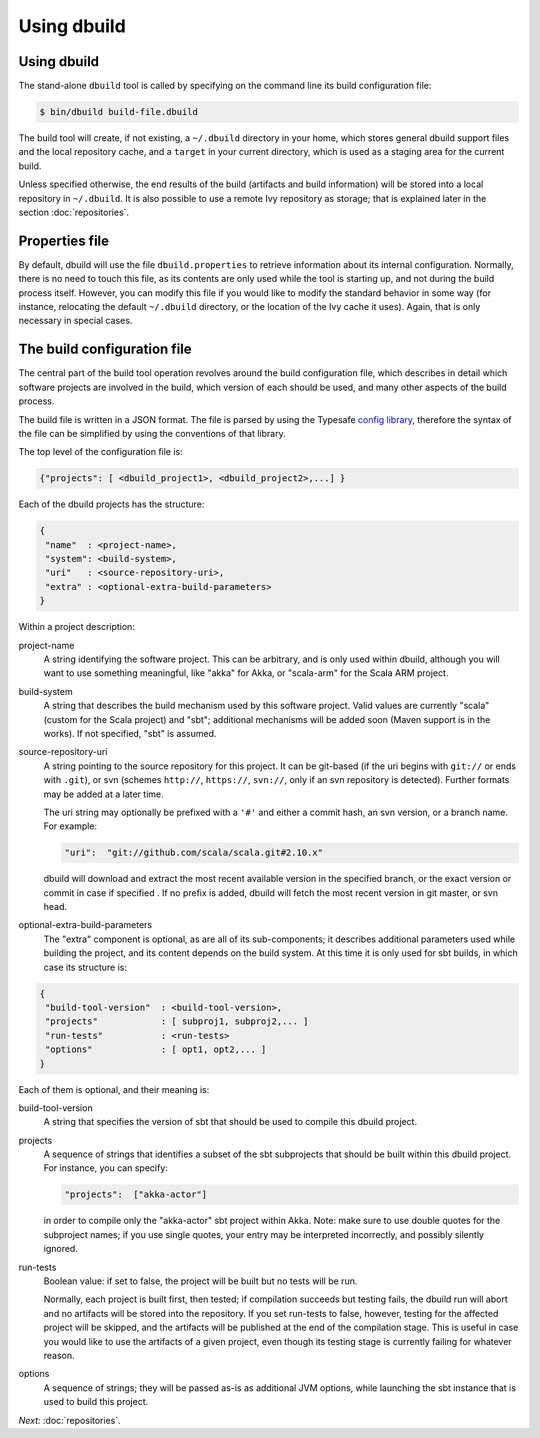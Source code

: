 Using dbuild
============

Using dbuild
------------

The stand-alone ``dbuild`` tool is called by specifying on the command line its build configuration file:

.. code-block:: bash

   $ bin/dbuild build-file.dbuild

The build tool will create, if not existing, a ``~/.dbuild`` directory in your home, which stores general
dbuild support files and the local repository cache, and a ``target`` in your current directory, which is
used as a staging area for the current build.

Unless specified otherwise, the end results of the build (artifacts and build information) will be stored
into a local repository in ``~/.dbuild``. It is also possible to use a remote Ivy repository as storage;
that is explained later in the section :doc:`repositories`.

Properties file
---------------

By default, dbuild will use the file ``dbuild.properties`` to retrieve information about its internal
configuration. Normally, there is no need to touch this file, as its contents are only used while the tool
is starting up, and not during the build process itself. However, you can modify this file if you would
like to modify the standard behavior in some way (for instance, relocating the default ``~/.dbuild`` directory,
or the location of the Ivy cache it uses). Again, that is only necessary in special cases.

The build configuration file
----------------------------

The central part of the build tool operation revolves around the build configuration file, which describes
in detail which software projects are involved in the build, which version of each should be used, and many
other aspects of the build process.

The build file is written in a JSON format. The file is parsed by using the Typesafe
`config library <http://github.com/typesafehub/config>`_, therefore the syntax of the file can be simplified
by using the conventions of that library.

The top level of the configuration file is:

.. code-block:: javascript

   {"projects": [ <dbuild_project1>, <dbuild_project2>,...] }

Each of the dbuild projects has the structure:

.. code-block:: javascript

   {
    "name"  : <project-name>,
    "system": <build-system>,
    "uri"   : <source-repository-uri>,
    "extra" : <optional-extra-build-parameters>
   }

Within a project description:

project-name
  A string identifying the software project. This can be arbitrary, and is only used within dbuild,
  although you will want to use something meaningful, like "akka" for Akka, or "scala-arm" for the
  Scala ARM project.

build-system
  A string that describes the build mechanism used by this software project. Valid values are currently
  "scala" (custom for the Scala project) and "sbt"; additional mechanisms will be added soon (Maven
  support is in the works). If not specified, "sbt" is assumed.

source-repository-uri
  A string pointing to the source repository for this project. It can be git-based (if the uri begins
  with ``git://`` or ends with ``.git``), or svn (schemes ``http://``, ``https://``, ``svn://``, only
  if an svn repository is detected). Further formats may be added at a later time.

  The uri string may optionally be prefixed with a ``'#'`` and either a commit hash, an svn version, or a
  branch name. For example:

  .. code-block:: javascript

     "uri":  "git://github.com/scala/scala.git#2.10.x"

  dbuild will download and extract the most recent available version in the specified branch, or the
  exact version or commit in case if specified . If no prefix is added, dbuild will fetch the most recent
  version in git master, or svn head.

optional-extra-build-parameters
  The "extra" component is optional, as are all of its sub-components; it describes additional
  parameters used while building the project, and its content depends on the build system. At this
  time it is only used for sbt builds, in which case its structure is:

.. code-block:: javascript

   {
    "build-tool-version"  : <build-tool-version>,
    "projects"            : [ subproj1, subproj2,... ]
    "run-tests"           : <run-tests>
    "options"             : [ opt1, opt2,... ]
   }

Each of them is optional, and their meaning is:

build-tool-version
  A string that specifies the version of sbt that should be used to compile
  this dbuild project.

projects
  A sequence of strings that identifies a subset of the sbt subprojects that should be
  built within this dbuild project. For instance, you can specify:

  .. code-block:: javascript

     "projects":  ["akka-actor"]

  in order to compile only the "akka-actor" sbt project within Akka. Note: make sure to
  use double quotes for the subproject names; if you use single quotes, your entry may
  be interpreted incorrectly, and possibly silently ignored.

run-tests
  Boolean value: if set to false, the project will be built but no tests will be run.

  Normally, each project is built first, then tested; if compilation succeeds but testing
  fails, the dbuild run will abort and no artifacts will be stored into the repository.
  If you set run-tests to false, however, testing for the affected project will be skipped,
  and the artifacts will be published at the end of the compilation stage. This is useful
  in case you would like to use the artifacts of a given project, even though its testing
  stage is currently failing for whatever reason.

options
  A sequence of strings; they will be
  passed as-is as additional JVM options, while launching the sbt instance that is used
  to build this project.


*Next:* :doc:`repositories`.

